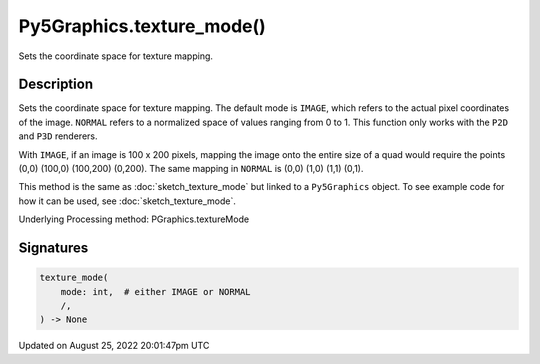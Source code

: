 Py5Graphics.texture_mode()
==========================

Sets the coordinate space for texture mapping.

Description
-----------

Sets the coordinate space for texture mapping. The default mode is ``IMAGE``, which refers to the actual pixel coordinates of the image. ``NORMAL`` refers to a normalized space of values ranging from 0 to 1. This function only works with the ``P2D`` and ``P3D`` renderers.

With ``IMAGE``, if an image is 100 x 200 pixels, mapping the image onto the entire size of a quad would require the points (0,0) (100,0) (100,200) (0,200). The same mapping in ``NORMAL`` is (0,0) (1,0) (1,1) (0,1).

This method is the same as :doc:`sketch_texture_mode` but linked to a ``Py5Graphics`` object. To see example code for how it can be used, see :doc:`sketch_texture_mode`.

Underlying Processing method: PGraphics.textureMode

Signatures
------

.. code:: python

    texture_mode(
        mode: int,  # either IMAGE or NORMAL
        /,
    ) -> None
Updated on August 25, 2022 20:01:47pm UTC

